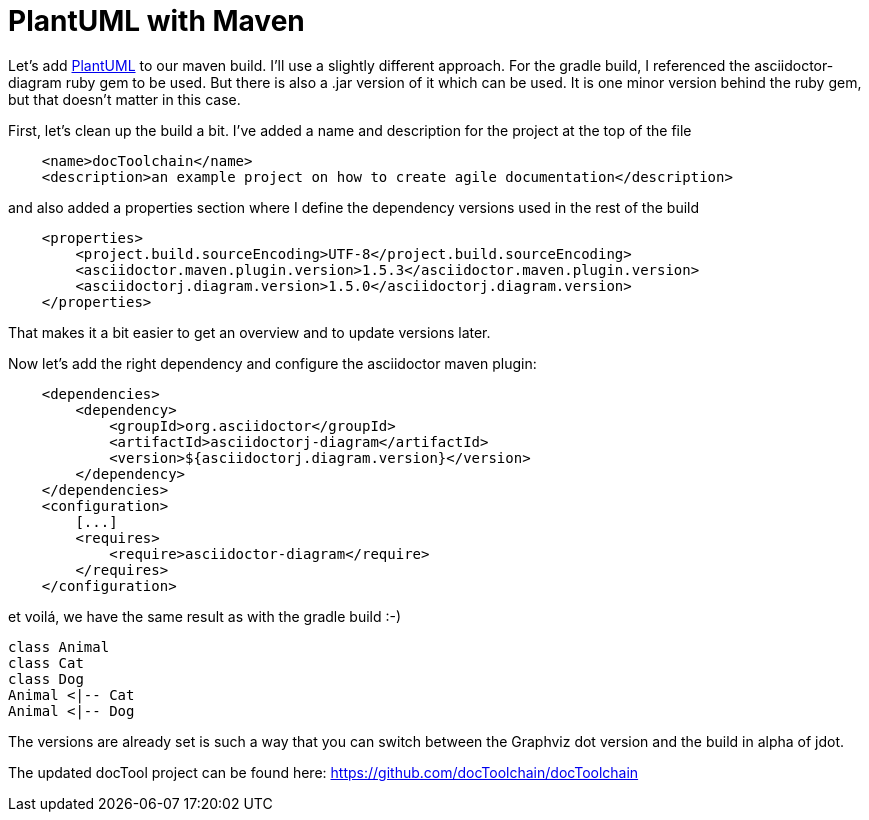 = PlantUML with Maven
:page-layout: single
:page-author: ralf
:page-liquid: true
:page-permalink: /news/plantuml-maven/
:page-tags: [asciidoc, doc, maven, plantuml]


Let's add https://plantuml.com[PlantUML] to our maven build. I'll use a slightly different approach. For the gradle build, I referenced the asciidoctor-diagram ruby gem to be used. But there is also a .jar version of it which can be used. It is one minor version behind the ruby gem, but that doesn't matter in this case.

First, let's clean up the build a bit. I've added a name and description for the project at the top of the file

```xml
    <name>docToolchain</name>
    <description>an example project on how to create agile documentation</description>
```

and also added a properties section where I define the dependency versions used in the rest of the build

```xml
    <properties>
        <project.build.sourceEncoding>UTF-8</project.build.sourceEncoding>
        <asciidoctor.maven.plugin.version>1.5.3</asciidoctor.maven.plugin.version>
        <asciidoctorj.diagram.version>1.5.0</asciidoctorj.diagram.version>
    </properties>
```

That makes it a bit easier to get an overview and to update versions later.

Now let's add the right dependency and configure the asciidoctor maven plugin:

```xml
    <dependencies>
        <dependency>
            <groupId>org.asciidoctor</groupId>
            <artifactId>asciidoctorj-diagram</artifactId>
            <version>${asciidoctorj.diagram.version}</version>
        </dependency>
    </dependencies>
    <configuration>
        [...]
        <requires>
            <require>asciidoctor-diagram</require>
        </requires>
    </configuration>
```


et voilá, we have the same result as with the gradle build :-)

[plantuml,"test",png]
....
class Animal
class Cat
class Dog
Animal <|-- Cat
Animal <|-- Dog
....

The versions are already set is such a way that you can switch between the Graphviz dot version and the build in alpha of jdot.

The updated docTool project can be found here:  https://github.com/docToolchain/docToolchain/tree/0c51e469da884af0632721996a2d2eb010f73cca[https://github.com/docToolchain/docToolchain]
